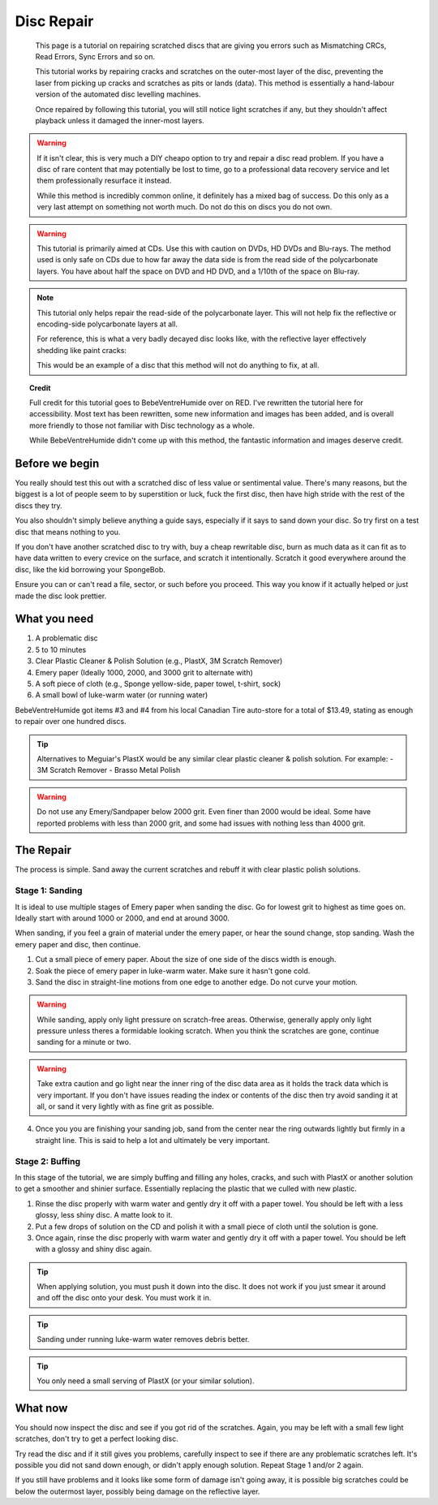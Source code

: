 Disc Repair
===========

.. epigraph::
   This page is a tutorial on repairing scratched discs that are giving you errors such as
   Mismatching CRCs, Read Errors, Sync Errors and so on.

   This tutorial works by repairing cracks and scratches on the outer-most layer of the disc,
   preventing the laser from picking up cracks and scratches as pits or lands (data).
   This method is essentially a hand-labour version of the automated disc levelling machines.

   Once repaired by following this tutorial, you will still notice light scratches if any, but they
   shouldn't affect playback unless it damaged the inner-most layers.

.. warning::
   If it isn't clear, this is very much a DIY cheapo option to try and repair a disc read problem.
   If you have a disc of rare content that may potentially be lost to time, go to a professional
   data recovery service and let them professionally resurface it instead.

   While this method is incredibly common online, it definitely has a mixed bag of success. Do this
   only as a very last attempt on something not worth much. Do not do this on discs you do not own.

.. warning::
   This tutorial is primarily aimed at CDs. Use this with caution on DVDs, HD DVDs and Blu-rays.
   The method used is only safe on CDs due to how far away the data side is from the read side of
   the polycarbonate layers. You have about half the space on DVD and HD DVD, and a 1/10th of the
   space on Blu-ray.

   .. thumbnail:: _static/images/disc-repair/data-distance.webp
      :width: 500px
      :title: The green line is the start of the data side, showing the depth of the data layer.

.. note::
   This tutorial only helps repair the read-side of the polycarbonate layer. This will not help
   fix the reflective or encoding-side polycarbonate layers at all.

   .. thumbnail:: _static/images/disc-repair/dvd-layers.webp
      :width: 100%
      :title: SS SL DVD Layers. SS DL DVDs have Data-encoding on both polycarbonate layers.

   For reference, this is what a very badly decayed disc looks like, with the reflective layer
   effectively shedding like paint cracks:

   .. thumbnail:: _static/images/disc-repair/damaged-reflective-layer.webp
      :width: 100%
      :title: Very badly decayed disc with reflective layer cracking like paint.

   This would be an example of a disc that this method will not do anything to fix, at all. 

.. topic:: Credit
   
   Full credit for this tutorial goes to BebeVentreHumide over on RED. I've rewritten the tutorial
   here for accessibility. Most text has been rewritten, some new information and images has been
   added, and is overall more friendly to those not familiar with Disc technology as a whole.

   While BebeVentreHumide didn't come up with this method, the fantastic information and images
   deserve credit.

Before we begin
---------------

You really should test this out with a scratched disc of less value or sentimental value. There's
many reasons, but the biggest is a lot of people seem to by superstition or luck, fuck the first
disc, then have high stride with the rest of the discs they try.

You also shouldn't simply believe anything a guide says, especially if it says to sand down your
disc. So try first on a test disc that means nothing to you.

If you don't have another scratched disc to try with, buy a cheap rewritable disc, burn as much
data as it can fit as to have data written to every crevice on the surface, and scratch it
intentionally. Scratch it good everywhere around the disc, like the kid borrowing your SpongeBob.

Ensure you can or can't read a file, sector, or such before you proceed. This way you know if it
actually helped or just made the disc look prettier.

What you need
-------------

.. thumbnail:: _static/images/disc-repair/what-you-need.webp
    :width: 500px
    :title: What you need for Disc repair.

1. A problematic disc
2. 5 to 10 minutes
3. Clear Plastic Cleaner & Polish Solution (e.g., PlastX, 3M Scratch Remover)
4. Emery paper (Ideally 1000, 2000, and 3000 grit to alternate with)
5. A soft piece of cloth (e.g., Sponge yellow-side, paper towel, t-shirt, sock)
6. A small bowl of luke-warm water (or running water)

BebeVentreHumide got items #3 and #4 from his local Canadian Tire auto-store for a total of
$13.49, stating as enough to repair over one hundred discs.

.. tip::
    Alternatives to Meguiar's PlastX would be any similar clear plastic cleaner & polish solution.
    For example:
    - 3M Scratch Remover
    - Brasso Metal Polish

.. warning::
    Do not use any Emery/Sandpaper below 2000 grit. Even finer than 2000 would be ideal.
    Some have reported problems with less than 2000 grit, and some had issues with nothing less
    than 4000 grit.

The Repair
----------

The process is simple. Sand away the current scratches and rebuff it with clear plastic polish
solutions.

Stage 1: Sanding
^^^^^^^^^^^^^^^^

It is ideal to use multiple stages of Emery paper when sanding the disc. Go for lowest grit to
highest as time goes on. Ideally start with around 1000 or 2000, and end at around 3000.

When sanding, if you feel a grain of material under the emery paper, or hear the sound change, stop
sanding. Wash the emery paper and disc, then continue.

1. Cut a small piece of emery paper. About the size of one side of the discs width is enough.
2. Soak the piece of emery paper in luke-warm water. Make sure it hasn't gone cold.
3. Sand the disc in straight-line motions from one edge to another edge. Do not curve your motion.

.. warning::
    While sanding, apply only light pressure on scratch-free areas. Otherwise, generally apply only
    light pressure unless theres a formidable looking scratch. When you think the scratches are
    gone, continue sanding for a minute or two.

.. warning::
    Take extra caution and go light near the inner ring of the disc data area as it holds the track
    data which is very important. If you don't have issues reading the index or contents of the
    disc then try avoid sanding it at all, or sand it very lightly with as fine grit as possible. 

.. thumbnail:: _static/images/disc-repair/sanding.webp
    :width: 300px
    :title: Example motion of the Repair process so far.

4. Once you you are finishing your sanding job, sand from the center near the ring outwards lightly
   but firmly in a straight line. This is said to help a lot and ultimately be very important.

Stage 2: Buffing
^^^^^^^^^^^^^^^^

In this stage of the tutorial, we are simply buffing and filling any holes, cracks, and such with
PlastX or another solution to get a smoother and shinier surface. Essentially replacing the plastic
that we culled with new plastic.

1. Rinse the disc properly with warm water and gently dry it off with a paper towel. You should be
   left with a less glossy, less shiny disc. A matte look to it.
2. Put a few drops of solution on the CD and polish it with a small piece of cloth until the
   solution is gone.
3. Once again, rinse the disc properly with warm water and gently dry it off with a paper towel.
   You should be left with a glossy and shiny disc again.

.. tip::
   When applying solution, you must push it down into the disc. It does not work if you just smear
   it around and off the disc onto your desk. You must work it in.

.. tip::
   Sanding under running luke-warm water removes debris better.

.. tip::
   You only need a small serving of PlastX (or your similar solution).

   .. thumbnail:: _static/images/disc-repair/solution-ratio.webp
       :width: 500px
       :title: An example of a disc with too much solution, showing how much you really need.

What now
--------

You should now inspect the disc and see if you got rid of the scratches. Again, you may be left
with a small few light scratches, don't try to get a perfect looking disc.

Try read the disc and if it still gives you problems, carefully inspect to see if there are any
problematic scratches left. It's possible you did not sand down enough, or didn't apply enough
solution. Repeat Stage 1 and/or 2 again.

If you still have problems and it looks like some form of damage isn't going away, it is possible
big scratches could be below the outermost layer, possibly being damage on the reflective layer.

.. thumbnail:: _static/images/disc-repair/before-after.webp
    :width: 600px
    :title: A before and after of a CD when using this method.
